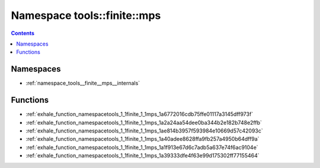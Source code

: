 
.. _namespace_tools__finite__mps:

Namespace tools::finite::mps
============================


.. contents:: Contents
   :local:
   :backlinks: none





Namespaces
----------


- :ref:`namespace_tools__finite__mps__internals`


Functions
---------


- :ref:`exhale_function_namespacetools_1_1finite_1_1mps_1a6772016cdb75ffe01117a3145dff973f`

- :ref:`exhale_function_namespacetools_1_1finite_1_1mps_1a2a24aa54dee0ba344b2e182b748e2ffb`

- :ref:`exhale_function_namespacetools_1_1finite_1_1mps_1ae814b3957f593984e10669d57c42093c`

- :ref:`exhale_function_namespacetools_1_1finite_1_1mps_1a40adee8628ffa9fb257a4950b64dff9a`

- :ref:`exhale_function_namespacetools_1_1finite_1_1mps_1a1f913e67d6c7adb5a637e74f6ac9104e`

- :ref:`exhale_function_namespacetools_1_1finite_1_1mps_1a39333dfe4f63e99d175302ff77155464`
